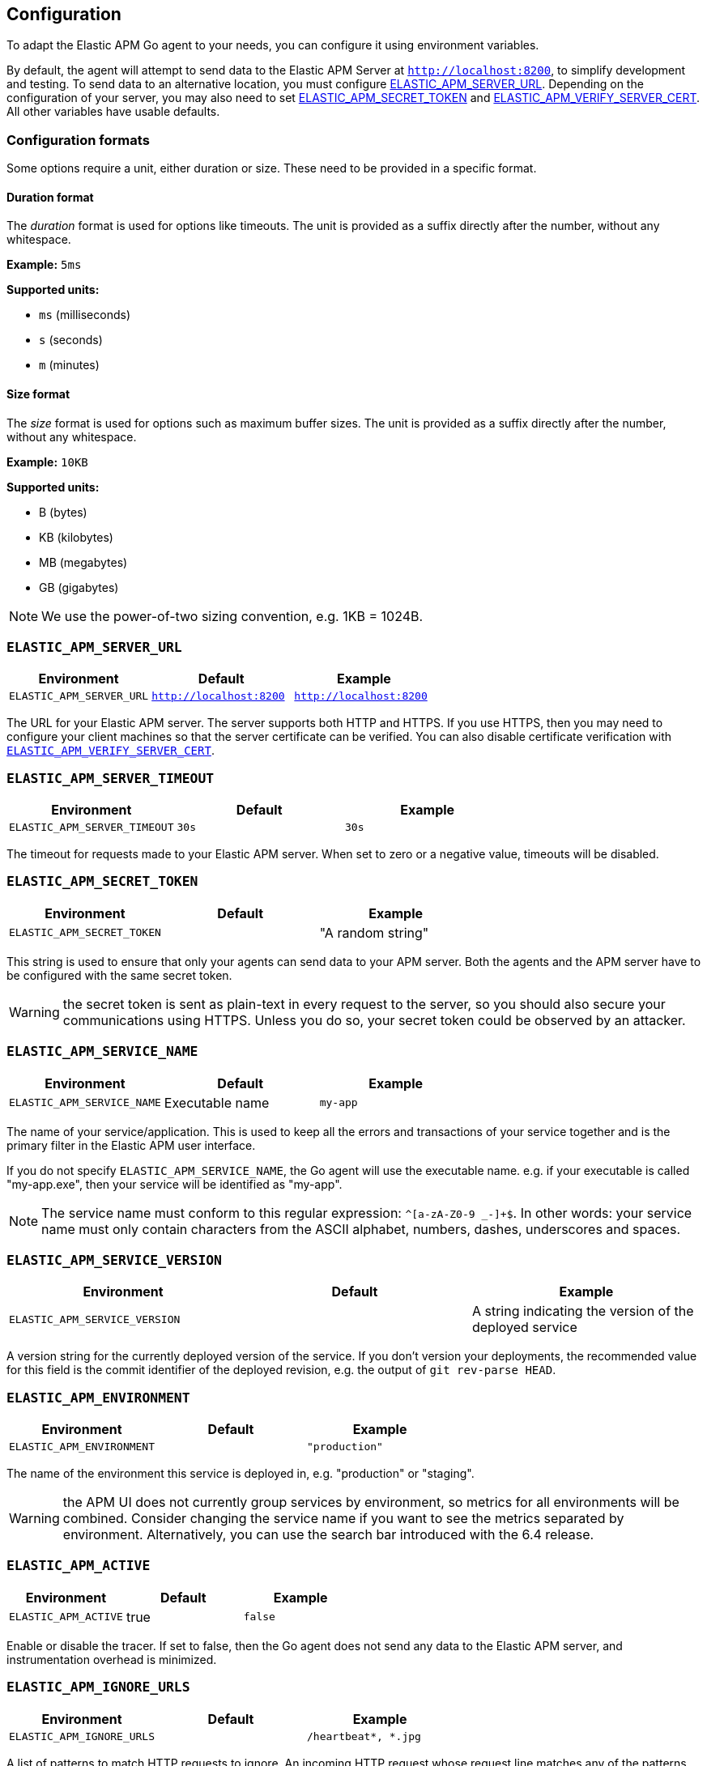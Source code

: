 [[configuration]]
== Configuration

To adapt the Elastic APM Go agent to your needs, you can configure it using
environment variables.

By default, the agent will attempt to send data to the Elastic APM Server
at `http://localhost:8200`, to simplify development and testing. To send
data to an alternative location, you must configure
<<config-server-url, ELASTIC_APM_SERVER_URL>>. Depending on the configuration
of your server, you may also need to set <<config-secret-token, ELASTIC_APM_SECRET_TOKEN>>
and <<config-verify-server-cert, ELASTIC_APM_VERIFY_SERVER_CERT>>. All other
variables have usable defaults.

[float]
=== Configuration formats

Some options require a unit, either duration or size. These need to be provided
in a specific format.

[float]
==== Duration format

The _duration_ format is used for options like timeouts. The unit is provided as
a suffix directly after the number, without any whitespace.

*Example:* `5ms`

*Supported units:*

- `ms` (milliseconds)
- `s` (seconds)
- `m` (minutes)

[float]
==== Size format

The _size_ format is used for options such as maximum buffer sizes. The unit is
provided as a suffix directly after the number, without any whitespace.

*Example:* `10KB`

*Supported units:*

- B (bytes)
- KB (kilobytes)
- MB (megabytes)
- GB (gigabytes)

NOTE: We use the power-of-two sizing convention, e.g. 1KB = 1024B.

[float]
[[config-server-url]]
=== `ELASTIC_APM_SERVER_URL`

[options="header"]
|============
| Environment              | Default                 | Example
| `ELASTIC_APM_SERVER_URL` | `http://localhost:8200` | `http://localhost:8200`
|============

The URL for your Elastic APM server. The server supports both HTTP and HTTPS.
If you use HTTPS, then you may need to configure your client machines so
that the server certificate can be verified. You can also disable certificate
verification with <<config-verify-server-cert>>.

[float]
[[config-server-timeout]]
=== `ELASTIC_APM_SERVER_TIMEOUT`

[options="header"]
|============
| Environment                  | Default | Example
| `ELASTIC_APM_SERVER_TIMEOUT` | `30s`   | `30s`
|============

The timeout for requests made to your Elastic APM server. When set to zero
or a negative value, timeouts will be disabled.

[float]
[[config-secret-token]]
=== `ELASTIC_APM_SECRET_TOKEN`

[options="header"]
|============
| Environment                | Default | Example
| `ELASTIC_APM_SECRET_TOKEN` |         | "A random string"
|============

This string is used to ensure that only your agents can send data to your APM server.
Both the agents and the APM server have to be configured with the same secret token.

WARNING: the secret token is sent as plain-text in every request to the server, so you
should also secure your communications using HTTPS. Unless you do so, your secret token
could be observed by an attacker.

[float]
[[config-service-name]]
=== `ELASTIC_APM_SERVICE_NAME`

[options="header"]
|============
| Environment                | Default         | Example
| `ELASTIC_APM_SERVICE_NAME` | Executable name | `my-app`
|============

The name of your service/application.  This is used to keep all the errors and
transactions of your service together and is the primary filter in the Elastic APM
user interface.

If you do not specify `ELASTIC_APM_SERVICE_NAME`, the Go agent will use the
executable name. e.g. if your executable is called "my-app.exe", then your
service will be identified as "my-app".

NOTE: The service name must conform to this regular expression: `^[a-zA-Z0-9 _-]+$`.
In other words: your service name must only contain characters from the ASCII
alphabet, numbers, dashes, underscores and spaces.

[float]
[[config-service-version]]
=== `ELASTIC_APM_SERVICE_VERSION`

[options="header"]
|============
| Environment                    | Default | Example
| `ELASTIC_APM_SERVICE_VERSION`  |         | A string indicating the version of the deployed service
|============

A version string for the currently deployed version of the service.
If you don't version your deployments, the recommended value for this field is the commit identifier
of the deployed revision, e.g. the output of `git rev-parse HEAD`.

[float]
[[config-environment]]
=== `ELASTIC_APM_ENVIRONMENT`

[options="header"]
|============
| Environment               | Default | Example
| `ELASTIC_APM_ENVIRONMENT` |         | `"production"`
|============

The name of the environment this service is deployed in, e.g. "production" or "staging".

WARNING: the APM UI does not currently group services by environment, so metrics for
all environments will be combined. Consider changing the service name if you want to
see the metrics separated by environment. Alternatively, you can use the search bar
introduced with the 6.4 release.

[float]
[[config-active]]
=== `ELASTIC_APM_ACTIVE`

[options="header"]
|============
| Environment          | Default | Example
| `ELASTIC_APM_ACTIVE` | true    | `false`
|============

Enable or disable the tracer. If set to false, then the Go agent does not send
any data to the Elastic APM server, and instrumentation overhead is minimized.

[float]
[[config-ignore-urls]]
=== `ELASTIC_APM_IGNORE_URLS`

[options="header"]
|============
| Environment               | Default | Example
| `ELASTIC_APM_IGNORE_URLS` |         | `/heartbeat*, *.jpg`
|============

A list of patterns to match HTTP requests to ignore. An incoming HTTP request
whose request line matches any of the patterns will not be reported as a transaction.

This option supports the wildcard `*`, which matches zero or more characters.
Examples: `/foo/*/bar/*/baz*`, `*foo*`. Matching is case insensitive by default.
Prefixing a pattern with `(?-i)` makes the matching case sensitive.

[float]
[[config-sanitize-field-names]]
=== `ELASTIC_APM_SANITIZE_FIELD_NAMES`

[options="header"]
|============
| Environment                        | Default                                                                                                | Example
| `ELASTIC_APM_SANITIZE_FIELD_NAMES` | `password, passwd, pwd, secret, *key, *token*, *session*, *credit*, *card*, authorization, set-cookie` | `sekrits`
|============

A list of patterns to match the names of HTTP cookies and POST form fields to refact.

This option supports the wildcard `*`, which matches zero or more characters.
Examples: `/foo/*/bar/*/baz*`, `*foo*`. Matching is case insensitive by default.
Prefixing a pattern with `(?-i)` makes the matching case sensitive.

[float]
[[config-capture-body]]
=== `ELASTIC_APM_CAPTURE_BODY`

[options="header"]
|============
| Environment                | Default
| `ELASTIC_APM_CAPTURE_BODY` | `off`
|============

For transactions that are HTTP requests, the Go agent can optionally capture the request body.

Possible values: `errors`, `transactions`, `all`, `off`.

WARNING: request bodies often contain sensitive values like passwords, credit card numbers, etc.
If your service handles data like this, enable this feature with care.

[float]
[[config-hostname]]
=== `ELASTIC_APM_HOSTNAME`

[options="header"]
[options="header"]
|============
| Environment                | Default         | Example
| `ELASTIC_APM_HOSTNAME`     | `os.Hostname()` | `app-server01`
|============

The host name to use when sending error and transaction data to the APM server.

[float]
[[config-api-request-time]]
=== `ELASTIC_APM_API_REQUEST_TIME`

[options="header"]
|============
| Environment                    | Default
| `ELASTIC_APM_API_REQUEST_TIME` | `10s`
|============

Amount of time to wait before ending a request to the Elastic APM server.
When you report transactions, spans and errors, the agent will initiate a
request and send them to the server when there is enough data to send; the
request will remain open until this time has been exceeded, or until the
<<config-api-request-size, maximum request size>> has been reached.

[float]
[[config-api-request-size]]
=== `ELASTIC_APM_API_REQUEST_SIZE`

[options="header"]
|============
| Environment                    | Default | Minimum | Maximum
| `ELASTIC_APM_API_REQUEST_SIZE` | `750KB` | `1KB`   | `5MB`
|============

The maximum size of request bodies to send to the Elastic APM server.
The agent will maintain an in-memory buffer of compressed data for streaming
to the APM server.

[float]
[[config-api-buffer-size]]
=== `ELASTIC_APM_API_BUFFER_SIZE`

[options="header"]           
|============
| Environment                   | Default | Minimum | Maximum
| `ELASTIC_APM_API_BUFFER_SIZE` | `1MB`   | `10KB`  | `100MB`
|============

The maximum number of bytes of uncompressed, encoded events to store in memory
while the agent is busy. When the agent is able to, it will transfer buffered
data to the request buffer, and start streaming it to the server. If the buffer
fills up, new events will start replacing older ones.

[float]
[[config-transaction-max-spans]]
=== `ELASTIC_APM_TRANSACTION_MAX_SPANS`

[options="header"]
|============
| Environment                         | Default
| `ELASTIC_APM_TRANSACTION_MAX_SPANS` | `500`
|============

Limits the amount of spans that are recorded per transaction.

This is helpful in cases where a transaction creates a large number
of spans (e.g. thousands of SQL queries). Setting an upper limit will
prevent overloading the agent and the APM server with too much work
for such edge cases.

[float]
[[config-span-frames-min-duration-ms]]
=== `ELASTIC_APM_SPAN_FRAMES_MIN_DURATION`

[options="header"]
|============
| Environment                            | Default
| `ELASTIC_APM_SPAN_FRAMES_MIN_DURATION` | `5ms`
|============

The APM agent will collect a stack trace for every recorded span whose duration
exceeds this configured value. While this is very helpful to find the exact
place in your code that causes the span, collecting this stack trace does have
some processing and storage overhead.

[float]
[[config-transaction-sample-rate]]
=== `ELASTIC_APM_TRANSACTION_SAMPLE_RATE`

[options="header"]
|============
| Environment                           | Default
| `ELASTIC_APM_TRANSACTION_SAMPLE_RATE` | `1.0`
|============

By default, the agent will sample every transaction (e.g. request to your service).
To reduce overhead and storage requirements, you can set the sample rate to a value
between `0.0` and `1.0`. We still record overall time and the result for unsampled
transactions, but no context information, tags, or spans.

[float]
[[config-server-cert]]
=== `ELASTIC_APM_SERVER_CERT`

[options="header"]
|============
| Environment                | Default
| `ELASTIC_APM_SERVER_CERT`  |
|============

If you have configured your APM Server with a self signed TLS certificate, or you
just wish to pin the server certificate, you can specify the path to the PEM-encoded
certificate via the `ELASTIC_APM_SERVER_CERT` configuration.

[float]
[[config-verify-server-cert]]
=== `ELASTIC_APM_VERIFY_SERVER_CERT`

[options="header"]
|============
| Environment                       | Default
| `ELASTIC_APM_VERIFY_SERVER_CERT`  | `true`
|============

By default, the agent verifies the server's certificate if you use an
HTTPS connection to the APM server. Verification can be disabled by
changing this setting to `false`. This setting is ignored when
`ELASTIC_APM_SERVER_CERT` is set.

[float]
[[config-log-file]]
=== `ELASTIC_APM_LOG_FILE`

[options="header"]
|============
| Environment            | Default
| `ELASTIC_APM_LOG_FILE` |
|============

`ELASTIC_APM_LOG_FILE` specifies the output file for the agent's default, internal
logger. The file will be created, or truncated if it exists, when the process starts.
By default, logging is disabled. You must specify `ELASTIC_APM_LOG_FILE` to enable
it. This environment variable will be ignored if a logger is configured programatically.

There are two special file names that the agent recognizes: `stdout` and `stderr`.
These will configure the logger to write to standard output and standard error
respectively.

[float]
[[config-log-level]]
=== `ELASTIC_APM_LOG_LEVEL`

[options="header"]
|============
| Environment             | Default
| `ELASTIC_APM_LOG_LEVEL` | `"error"`
|============

`ELASTIC_APM_LOG_LEVEL` specifies the log level for the agent's default, internal
logger. The only two levels used by the logger are "error" and "debug". By default,
logging is disabled. You must specify `ELASTIC_APM_LOG_FILE` to enable it.

This environment variable will be ignored if a logger is configured programatically.
